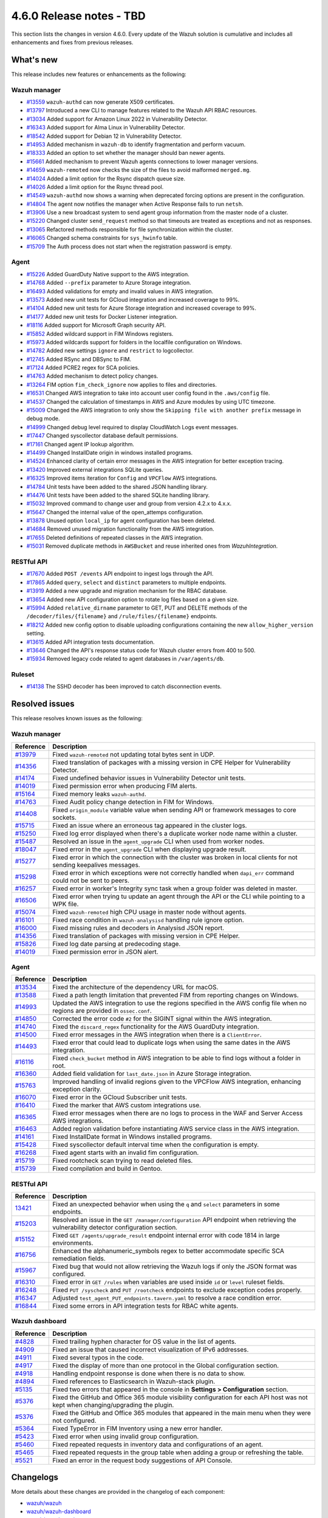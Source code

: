 .. Copyright (C) 2015, Wazuh, Inc.

.. meta::
  :description: Wazuh 4.6.0 has been released. Check out our release notes to discover the changes and additions of this release.

4.6.0 Release notes - TBD
=========================

This section lists the changes in version 4.6.0. Every update of the Wazuh solution is cumulative and includes all enhancements and fixes from previous releases.

What's new
----------

This release includes new features or enhancements as the following:

Wazuh manager
^^^^^^^^^^^^^

- `#13559 <https://github.com/wazuh/wazuh/pull/13559>`_ ``wazuh-authd`` can now generate X509 certificates.
- `#13797 <https://github.com/wazuh/wazuh/pull/13797>`_ Introduced a new CLI to manage features related to the Wazuh API RBAC resources.
- `#13034 <https://github.com/wazuh/wazuh/issue/13034>`_ Added support for Amazon Linux 2022 in Vulnerability Detector.
- `#16343 <https://github.com/wazuh/wazuh/pull/16343>`_ Added support for Alma Linux in Vulnerability Detector.
- `#18542 <https://github.com/wazuh/wazuh/pull/18542>`_ Added support for Debian 12 in Vulnerability Detector.
- `#14953 <https://github.com/wazuh/wazuh/pull/14953>`_ Added mechanism in ``wazuh-db`` to identify fragmentation and perform vacuum.
- `#18333 <https://github.com/wazuh/wazuh/pull/18333>`_ Added an option to set whether the manager should ban newer agents.
- `#15661 <https://github.com/wazuh/wazuh/pull/15661>`_ Added mechanism to prevent Wazuh agents connections to lower manager versions.
- `#14659 <https://github.com/wazuh/wazuh/pull/14659>`_ ``wazuh-remoted`` now checks the size of the files to avoid malformed ``merged.mg``.
- `#14024 <https://github.com/wazuh/wazuh/pull/14024>`_ Added a limit option for the Rsync dispatch queue size.
- `#14026 <https://github.com/wazuh/wazuh/pull/14026>`_ Added a limit option for the Rsync thread pool.
- `#14549 <https://github.com/wazuh/wazuh/pull/14549>`_ ``wazuh-authd`` now shows a warning when deprecated forcing options are present in the configuration.
- `#14804 <https://github.com/wazuh/wazuh/pull/14804>`_ The agent now notifies the manager when Active Response fails to run ``netsh``.
- `#13906 <https://github.com/wazuh/wazuh/pull/13906>`_ Use a new broadcast system to send agent group information from the master node of a cluster.
- `#15220 <https://github.com/wazuh/wazuh/pull/15220>`_ Changed cluster ``send_request`` method so that timeouts are treated as exceptions and not as responses.
- `#13065 <https://github.com/wazuh/wazuh/pull/13065>`_ Refactored methods responsible for file synchronization within the cluster.
- `#16065 <https://github.com/wazuh/wazuh/pull/16065>`_ Changed schema constraints for ``sys_hwinfo`` table.
- `#15709 <https://github.com/wazuh/wazuh/pull/15709>`_ The Auth process does not start when the registration password is empty.

Agent
^^^^^

- `#15226 <https://github.com/wazuh/wazuh/pull/15226>`_ Added GuardDuty Native support to the AWS integration.
- `#14768 <https://github.com/wazuh/wazuh/pull/14768>`_ Added ``--prefix`` parameter to Azure Storage integration.
- `#16493 <https://github.com/wazuh/wazuh/pull/16493>`_ Added validations for empty and invalid values in AWS integration.
- `#13573 <https://github.com/wazuh/wazuh/pull/13573>`_ Added new unit tests for GCloud integration and increased coverage to 99%.
- `#14104 <https://github.com/wazuh/wazuh/pull/14104>`_ Added new unit tests for Azure Storage integration and increased coverage to 99%.
- `#14177 <https://github.com/wazuh/wazuh/pull/14177>`_ Added new unit tests for Docker Listener integration.
- `#18116 <https://github.com/wazuh/wazuh/pull/18116>`_ Added support for Microsoft Graph security API.
- `#15852 <https://github.com/wazuh/wazuh/pull/15852>`_ Added wildcard support in FIM Windows registers.
- `#15973 <https://github.com/wazuh/wazuh/pull/15973>`_ Added wildcards support for folders in the localfile configuration on Windows.
- `#14782 <https://github.com/wazuh/wazuh/pull/14782>`_ Added new settings ``ignore`` and ``restrict`` to logcollector.
- `#12745 <https://github.com/wazuh/wazuh/pull/12745>`_ Added RSync and DBSync to FIM.
- `#17124 <https://github.com/wazuh/wazuh/pull/17124>`_ Added PCRE2 regex for SCA policies.
- `#14763 <https://github.com/wazuh/wazuh/pull/14763>`_ Added mechanism to detect policy changes.
- `#13264 <https://github.com/wazuh/wazuh/pull/13264>`_ FIM option ``fim_check_ignore`` now applies to files and directories.
- `#16531 <https://github.com/wazuh/wazuh/pull/16531>`_ Changed AWS integration to take into account user config found in the ``.aws/config`` file.
- `#14537 <https://github.com/wazuh/wazuh/pull/14537>`_ Changed the calculation of timestamps in AWS and Azure modules by using UTC timezone.
- `#15009 <https://github.com/wazuh/wazuh/pull/15009>`_ Changed the AWS integration to only show the ``Skipping file with another prefix`` message in debug mode.
- `#14999 <https://github.com/wazuh/wazuh/pull/14999>`_ Changed debug level required to display CloudWatch Logs event messages.
- `#17447 <https://github.com/wazuh/wazuh/pull/17447>`_ Changed syscollector database default permissions.
- `#17161 <https://github.com/wazuh/wazuh/pull/17161>`_ Changed agent IP lookup algorithm.
- `#14499 <https://github.com/wazuh/wazuh/pull/14499>`_ Changed InstallDate origin in windows installed programs.
- `#14524 <https://github.com/wazuh/wazuh/pull/14524>`_ Enhanced clarity of certain error messages in the AWS integration for better exception tracing.
- `#13420 <https://github.com/wazuh/wazuh/pull/13420>`_ Improved external integrations SQLite queries.
- `#16325 <https://github.com/wazuh/wazuh/pull/16325>`_ Improved items iteration for ``Config`` and ``VPCFlow`` AWS integrations.
- `#14784 <https://github.com/wazuh/wazuh/pull/14784>`_ Unit tests have been added to the shared JSON handling library.
- `#14476 <https://github.com/wazuh/wazuh/pull/14476>`_ Unit tests have been added to the shared SQLite handling library.
- `#15032 <https://github.com/wazuh/wazuh/pull/15032>`_ Improved command to change user and group from version 4.2.x to 4.x.x.
- `#15647 <https://github.com/wazuh/wazuh/pull/15647>`_ Changed the internal value of the open_attemps configuration.
- `#13878 <https://github.com/wazuh/wazuh/pull/13878>`_ Unused option ``local_ip`` for agent configuration has been deleted.
- `#14684 <https://github.com/wazuh/wazuh/pull/14684>`_ Removed unused migration functionality from the AWS integration.
- `#17655 <https://github.com/wazuh/wazuh/pull/17655>`_ Deleted definitions of repeated classes in the AWS integration.
- `#15031 <https://github.com/wazuh/wazuh/pull/15031>`_ Removed duplicate methods in ``AWSBucket`` and reuse inherited ones from `WazuhIntegration`.

RESTful API
^^^^^^^^^^^

- `#17670 <https://github.com/wazuh/wazuh/pull/17670>`_ Added ``POST /events`` API endpoint to ingest logs through the API.
- `#17865 <https://github.com/wazuh/wazuh/pull/17865>`_ Added ``query``, ``select`` and ``distinct`` parameters to multiple endpoints.
- `#13919 <https://github.com/wazuh/wazuh/pull/13919>`_ Added a new upgrade and migration mechanism for the RBAC database.
- `#13654 <https://github.com/wazuh/wazuh/pull/13654>`_ Added new API configuration option to rotate log files based on a given size.
- `#15994 <https://github.com/wazuh/wazuh/issues/15994>`_ Added ``relative_dirname`` parameter to GET, PUT and DELETE methods of the ``/decoder/files/{filename}`` and ``/rule/files/{filename}`` endpoints.
- `#18212 <https://github.com/wazuh/wazuh/pull/18212>`_ Added new config option to disable uploading configurations containing the new ``allow_higher_version`` setting.
- `#13615 <https://github.com/wazuh/wazuh/pull/13615>`_ Added API integration tests documentation.
- `#13646 <https://github.com/wazuh/wazuh/pull/13646>`_ Changed the API's response status code for Wazuh cluster errors from 400 to 500.
- `#15934 <https://github.com/wazuh/wazuh/pull/15934>`_ Removed legacy code related to agent databases in ``/var/agents/db``.

Ruleset
^^^^^^^

- `#14138 <https://github.com/wazuh/wazuh/pull/14138>`_ The SSHD decoder has been improved to catch disconnection events.


Resolved issues
---------------

This release resolves known issues as the following: 

Wazuh manager
^^^^^^^^^^^^^

==============================================================    =============
Reference                                                         Description
==============================================================    =============
`#13979 <https://github.com/wazuh/wazuh/pull/13979>`_             Fixed ``wazuh-remoted`` not updating total bytes sent in UDP.
`#14356 <https://github.com/wazuh/wazuh/pull/14356>`_             Fixed translation of packages with a missing version in CPE Helper for Vulnerability Detector.
`#14174 <https://github.com/wazuh/wazuh/pull/14174>`_             Fixed undefined behavior issues in Vulnerability Detector unit tests.
`#14019 <https://github.com/wazuh/wazuh/pull/14019>`_             Fixed permission error when producing FIM alerts.
`#15164 <https://github.com/wazuh/wazuh/pull/15164>`_             Fixed memory leaks ``wazuh-authd``.
`#14763 <https://github.com/wazuh/wazuh/pull/14763>`_             Fixed Audit policy change detection in FIM for Windows.
`#14408 <https://github.com/wazuh/wazuh/pull/14408>`_             Fixed ``origin_module`` variable value when sending API or framework messages to core sockets.
`#15715 <https://github.com/wazuh/wazuh/pull/15715>`_             Fixed an issue where an erroneous tag appeared in the cluster logs.
`#15250 <https://github.com/wazuh/wazuh/issues/15250>`_           Fixed log error displayed when there's a duplicate worker node name within a cluster.
`#15487 <https://github.com/wazuh/wazuh/pull/15487>`_             Resolved an issue in the ``agent_upgrade`` CLI when used from worker nodes.
`#18047 <https://github.com/wazuh/wazuh/issues/18047>`_           Fixed error in the ``agent_upgrade`` CLI when displaying upgrade result.
`#15277 <https://github.com/wazuh/wazuh/pull/15277>`_             Fixed error in which the connection with the cluster was broken in local clients for not sending keepalives messages.
`#15298 <https://github.com/wazuh/wazuh/pull/15298>`_             Fixed error in which exceptions were not correctly handled when ``dapi_err`` command could not be sent to peers.
`#16257 <https://github.com/wazuh/wazuh/pull/16257>`_             Fixed error in worker's Integrity sync task when a group folder was deleted in master.
`#16506 <https://github.com/wazuh/wazuh/pull/16506>`_             Fixed error when trying tu update an agent through the API or the CLI while pointing to a WPK file.  
`#15074 <https://github.com/wazuh/wazuh/pull/15074>`_             Fixed ``wazuh-remoted`` high CPU usage in master node without agents.
`#16101 <https://github.com/wazuh/wazuh/pull/16101>`_             Fixed race condition in ``wazuh-analysisd`` handling rule ignore option.
`#16000 <https://github.com/wazuh/wazuh/pull/16000>`_             Fixed missing rules and decoders in Analysisd JSON report.
`#14356 <https://github.com/wazuh/wazuh/pull/14356>`_             Fixed translation of packages with missing version in CPE Helper.
`#15826 <https://github.com/wazuh/wazuh/pull/15826>`_             Fixed log date parsing at predecoding stage.
`#14019 <https://github.com/wazuh/wazuh/pull/14019>`_             Fixed permission error in JSON alert.
==============================================================    =============

Agent
^^^^^

==============================================================    =============
Reference                                                         Description
==============================================================    =============
`#13534 <https://github.com/wazuh/wazuh/pull/13534>`_             Fixed the architecture of the dependency URL for macOS.
`#13588 <https://github.com/wazuh/wazuh/pull/13588>`_             Fixed a path length limitation that prevented FIM from reporting changes on Windows.
`#14993 <https://github.com/wazuh/wazuh/pull/14993>`_             Updated the AWS integration to use the regions specified in the AWS config file when no regions are provided in ``ossec.conf``.
`#14850 <https://github.com/wazuh/wazuh/pull/14850>`_             Corrected the error code ``#2`` for the SIGINT signal within the AWS integration.
`#14740 <https://github.com/wazuh/wazuh/pull/14740>`_             Fixed the ``discard_regex`` functionality for the AWS GuardDuty integration.
`#14500 <https://github.com/wazuh/wazuh/pull/14500>`_             Fixed error messages in the AWS integration when there is a ``ClientError``.
`#14493 <https://github.com/wazuh/wazuh/pull/14493>`_             Fixed error that could lead to duplicate logs when using the same dates in the AWS integration.
`#16116 <https://github.com/wazuh/wazuh/pull/16116>`_             Fixed ``check_bucket`` method in AWS integration to be able to find logs without a folder in root.
`#16360 <https://github.com/wazuh/wazuh/pull/16360>`_             Added field validation for ``last_date.json`` in Azure Storage integration.
`#15763 <https://github.com/wazuh/wazuh/pull/15763>`_             Improved handling of invalid regions given to the VPCFlow AWS integration, enhancing exception clarity.
`#16070 <https://github.com/wazuh/wazuh/pull/16070>`_             Fixed error in the GCloud Subscriber unit tests.
`#16410 <https://github.com/wazuh/wazuh/pull/16410>`_             Fixed the marker that AWS custom integrations use.
`#16365 <https://github.com/wazuh/wazuh/pull/16365>`_             Fixed error messages when there are no logs to process in the WAF and Server Access AWS integrations.
`#16463 <https://github.com/wazuh/wazuh/pull/16463>`_             Added region validation before instantiating AWS service class in the AWS integration.
`#14161 <https://github.com/wazuh/wazuh/pull/14161>`_             Fixed InstallDate format in Windows installed programs.
`#15428 <https://github.com/wazuh/wazuh/issues/15428>`_           Fixed syscollector default interval time when the configuration is empty.
`#16268 <https://github.com/wazuh/wazuh/pull/16268>`_             Fixed agent starts with an invalid fim configuration.
`#15719 <https://github.com/wazuh/wazuh/pull/15719>`_             Fixed rootcheck scan trying to read deleted files.
`#15739 <https://github.com/wazuh/wazuh/pull/15739>`_             Fixed compilation and build in Gentoo.
==============================================================    =============

RESTful API
^^^^^^^^^^^

==============================================================    =============
Reference                                                         Description
==============================================================    =============
`13421 <https://github.com/wazuh/wazuh/pull/13421>`_              Fixed an unexpected behavior when using the ``q`` and ``select`` parameters in some endpoints.
`#15203 <https://github.com/wazuh/wazuh/pull/15203>`_             Resolved an issue in the ``GET /manager/configuration`` API endpoint when retrieving the vulnerability detector configuration section.
`#15152 <https://github.com/wazuh/wazuh/pull/15152>`_             Fixed ``GET /agents/upgrade_result`` endpoint internal error with code 1814 in large environments.
`#16756 <https://github.com/wazuh/wazuh/pull/16756>`_             Enhanced the alphanumeric_symbols regex to better accommodate specific SCA remediation fields.
`#15967 <https://github.com/wazuh/wazuh/pull/15967>`_             Fixed bug that would not allow retrieving the Wazuh logs if only the JSON format was configured.
`#16310 <https://github.com/wazuh/wazuh/pull/16310>`_             Fixed error in ``GET /rules`` when variables are used inside ``id`` or ``level`` ruleset fields.
`#16248 <https://github.com/wazuh/wazuh/pull/16248>`_             Fixed ``PUT /syscheck`` and ``PUT /rootcheck`` endpoints to exclude exception codes properly.
`#16347 <https://github.com/wazuh/wazuh/issues/16347>`_           Adjusted ``test_agent_PUT_endpoints.tavern.yaml`` to resolve a race condition error.
`#16844 <https://github.com/wazuh/wazuh/pull/16844>`_             Fixed some errors in API integration tests for RBAC white agents.
==============================================================    =============

Wazuh dashboard
^^^^^^^^^^^^^^^

==============================================================    =============
Reference                                                         Description
==============================================================    =============
`#4828 <https://github.com/wazuh/wazuh-kibana-app/pull/4828>`_    Fixed trailing hyphen character for OS value in the list of agents.
`#4909 <https://github.com/wazuh/wazuh-kibana-app/pull/4909>`_    Fixed an issue that caused incorrect visualization of IPv6 addresses.
`#4911 <https://github.com/wazuh/wazuh-kibana-app/pull/4911>`_    Fixed several typos in the code.
`#4917 <https://github.com/wazuh/wazuh-kibana-app/pull/4917>`_    Fixed the display of more than one protocol in the Global configuration section.
`#4918 <https://github.com/wazuh/wazuh-kibana-app/pull/4918>`_    Handling endpoint response is done when there is no data to show.
`#4894 <https://github.com/wazuh/wazuh-kibana-app/pull/4894>`_    Fixed references to Elasticsearch in Wazuh-stack plugin.
`#5135 <https://github.com/wazuh/wazuh-kibana-app/pull/5135>`_    Fixed two errors that appeared in the console in **Settings > Configuration** section.
`#5376 <https://github.com/wazuh/wazuh-kibana-app/pull/5376>`_    Fixed the GitHub and Office 365 module visibility configuration for each API host was not kept when changing/upgrading the plugin.
`#5376 <https://github.com/wazuh/wazuh-kibana-app/pull/5376>`_    Fixed the GitHub and Office 365 modules that appeared in the main menu when they were not configured.
`#5364 <https://github.com/wazuh/wazuh-kibana-app/pull/5364>`_    Fixed TypeError in FIM Inventory using a new error handler.
`#5423 <https://github.com/wazuh/wazuh-kibana-app/pull/5423>`_    Fixed error when using invalid group configuration.
`#5460 <https://github.com/wazuh/wazuh-kibana-app/pull/5460>`_    Fixed repeated requests in inventory data and configurations of an agent.
`#5465 <https://github.com/wazuh/wazuh-kibana-app/pull/5465>`_    Fixed repeated requests in the group table when adding a group or refreshing the table.
`#5521 <https://github.com/wazuh/wazuh-kibana-app/pull/5521>`_    Fixed an error in the request body suggestions of API Console.
==============================================================    =============



Changelogs
----------

More details about these changes are provided in the changelog of each component:

- `wazuh/wazuh <https://github.com/wazuh/wazuh/blob/v4.6.0/CHANGELOG.md>`_
- `wazuh/wazuh-dashboard <https://github.com/wazuh/wazuh-kibana-app/blob/v4.6.0-2.6.0/CHANGELOG.md>`_
- `wazuh/wazuh-packages <https://github.com/wazuh/wazuh-packages/releases/tag/v4.6.0>`_
